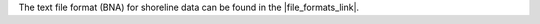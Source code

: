 .. keywords
   map, bna, coastline, shoreline
   
The text file format (BNA) for shoreline data can be found in the |file_formats_link|. 

.. |file_formats_link| raw:: html

   <a href="http://response.restoration.noaa.gov/oil-and-chemical-spills/oil-spills/response-tools/gnome-references.html#dataformats" target="_blank">supported file formats document</a>